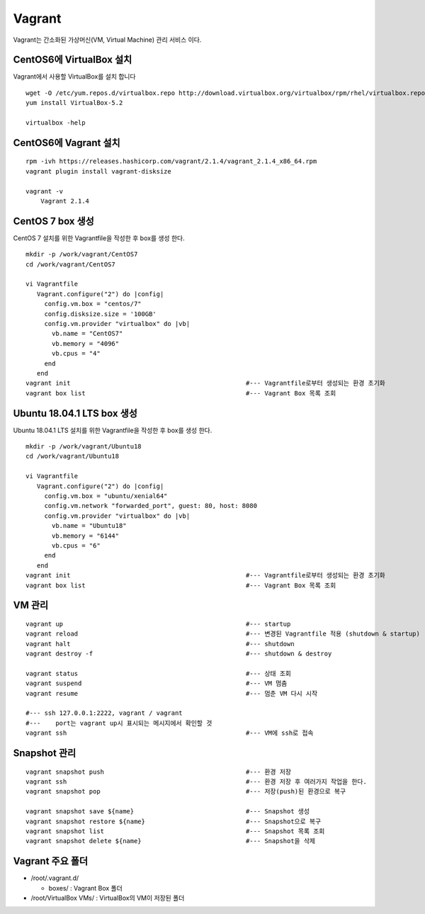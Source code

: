 +++++++
Vagrant
+++++++

Vagrant는 간소화된 가상머신(VM, Virtual Machine) 관리 서비스 이다.


=========================
CentOS6에 VirtualBox 설치
=========================

Vagrant에서 사용할 VirtualBox를 설치 합니다

::

 wget -O /etc/yum.repos.d/virtualbox.repo http://download.virtualbox.org/virtualbox/rpm/rhel/virtualbox.repo
 yum install VirtualBox-5.2

 virtualbox -help


======================
CentOS6에 Vagrant 설치
======================

::

 rpm -ivh https://releases.hashicorp.com/vagrant/2.1.4/vagrant_2.1.4_x86_64.rpm
 vagrant plugin install vagrant-disksize

 vagrant -v
     Vagrant 2.1.4


=================
CentOS 7 box 생성
=================

CentOS 7 설치를 위한 Vagrantfile을 작성한 후 box를 생성 한다.

::

 mkdir -p /work/vagrant/CentOS7
 cd /work/vagrant/CentOS7

 vi Vagrantfile
    Vagrant.configure("2") do |config|
      config.vm.box = "centos/7"
      config.disksize.size = '100GB'
      config.vm.provider "virtualbox" do |vb|
        vb.name = "CentOS7"
        vb.memory = "4096"
        vb.cpus = "4"
      end
    end
 vagrant init                                               #--- Vagrantfile로부터 생성되는 환경 초기화
 vagrant box list                                           #--- Vagrant Box 목록 조회


===========================
Ubuntu 18.04.1 LTS box 생성
===========================

Ubuntu 18.04.1 LTS 설치를 위한 Vagrantfile을 작성한 후 box를 생성 한다.

::

 mkdir -p /work/vagrant/Ubuntu18
 cd /work/vagrant/Ubuntu18

 vi Vagrantfile
    Vagrant.configure("2") do |config|
      config.vm.box = "ubuntu/xenial64"
      config.vm.network "forwarded_port", guest: 80, host: 8080
      config.vm.provider "virtualbox" do |vb|
        vb.name = "Ubuntu18"
        vb.memory = "6144"
        vb.cpus = "6"
      end
    end
 vagrant init                                               #--- Vagrantfile로부터 생성되는 환경 초기화
 vagrant box list                                           #--- Vagrant Box 목록 조회


=======
VM 관리
=======

::

 vagrant up                                                 #--- startup
 vagrant reload                                             #--- 변경된 Vagrantfile 적용 (shutdown & startup)
 vagrant halt                                               #--- shutdown
 vagrant destroy -f                                         #--- shutdown & destroy

 vagrant status                                             #--- 상태 조회
 vagrant suspend                                            #--- VM 멈춤
 vagrant resume                                             #--- 멈춘 VM 다시 시작

 #--- ssh 127.0.0.1:2222, vagrant / vagrant
 #---    port는 vagrant up시 표시되는 메시지에서 확인할 것
 vagrant ssh                                                #--- VM에 ssh로 접속


=============
Snapshot 관리
=============

::

 vagrant snapshot push                                      #--- 환경 저장
 vagrant ssh                                                #--- 환경 저장 후 여러가지 작업을 한다.
 vagrant snapshot pop                                       #--- 저장(push)된 환경으로 복구
 
 vagrant snapshot save ${name}                              #--- Snapshot 생성
 vagrant snapshot restore ${name}                           #--- Snapshot으로 복구
 vagrant snapshot list                                      #--- Snapshot 목록 조회
 vagrant snapshot delete ${name}                            #--- Snapshot을 삭제


=================
Vagrant 주요 폴더
=================

* /root/.vagrant.d/

  * boxes/ : Vagrant Box 폴더

* /root/VirtualBox VMs/ : VirtualBox의 VM이 저장된 폴더

